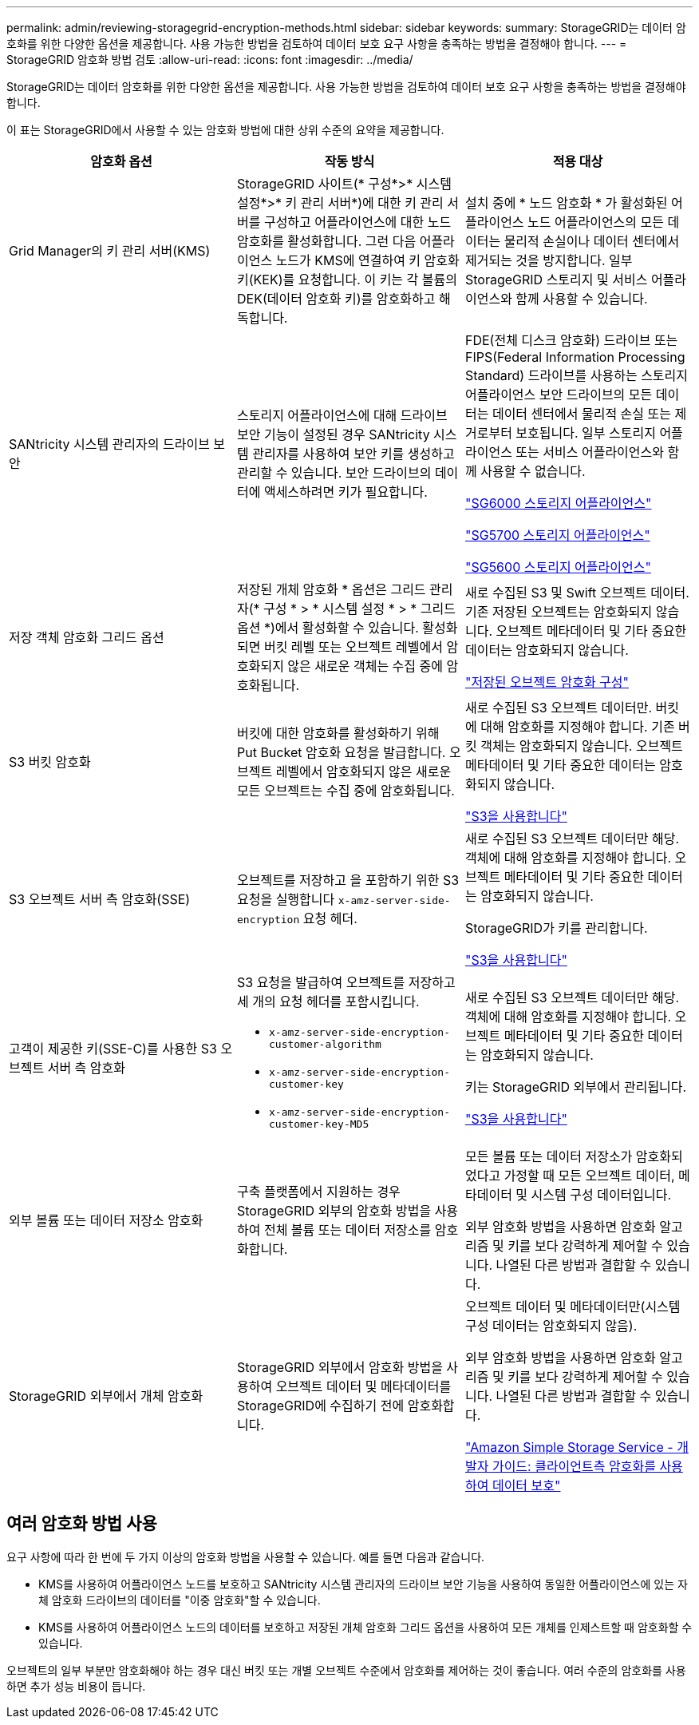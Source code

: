 ---
permalink: admin/reviewing-storagegrid-encryption-methods.html 
sidebar: sidebar 
keywords:  
summary: StorageGRID는 데이터 암호화를 위한 다양한 옵션을 제공합니다. 사용 가능한 방법을 검토하여 데이터 보호 요구 사항을 충족하는 방법을 결정해야 합니다. 
---
= StorageGRID 암호화 방법 검토
:allow-uri-read: 
:icons: font
:imagesdir: ../media/


[role="lead"]
StorageGRID는 데이터 암호화를 위한 다양한 옵션을 제공합니다. 사용 가능한 방법을 검토하여 데이터 보호 요구 사항을 충족하는 방법을 결정해야 합니다.

이 표는 StorageGRID에서 사용할 수 있는 암호화 방법에 대한 상위 수준의 요약을 제공합니다.

[cols="1a,1a,1a"]
|===
| 암호화 옵션 | 작동 방식 | 적용 대상 


 a| 
Grid Manager의 키 관리 서버(KMS)
 a| 
StorageGRID 사이트(* 구성*>* 시스템 설정*>* 키 관리 서버*)에 대한 키 관리 서버를 구성하고 어플라이언스에 대한 노드 암호화를 활성화합니다. 그런 다음 어플라이언스 노드가 KMS에 연결하여 키 암호화 키(KEK)를 요청합니다. 이 키는 각 볼륨의 DEK(데이터 암호화 키)를 암호화하고 해독합니다.
 a| 
설치 중에 * 노드 암호화 * 가 활성화된 어플라이언스 노드 어플라이언스의 모든 데이터는 물리적 손실이나 데이터 센터에서 제거되는 것을 방지합니다. 일부 StorageGRID 스토리지 및 서비스 어플라이언스와 함께 사용할 수 있습니다.



 a| 
SANtricity 시스템 관리자의 드라이브 보안
 a| 
스토리지 어플라이언스에 대해 드라이브 보안 기능이 설정된 경우 SANtricity 시스템 관리자를 사용하여 보안 키를 생성하고 관리할 수 있습니다. 보안 드라이브의 데이터에 액세스하려면 키가 필요합니다.
 a| 
FDE(전체 디스크 암호화) 드라이브 또는 FIPS(Federal Information Processing Standard) 드라이브를 사용하는 스토리지 어플라이언스 보안 드라이브의 모든 데이터는 데이터 센터에서 물리적 손실 또는 제거로부터 보호됩니다. 일부 스토리지 어플라이언스 또는 서비스 어플라이언스와 함께 사용할 수 없습니다.

link:../sg6000/index.html["SG6000 스토리지 어플라이언스"]

link:../sg5700/index.html["SG5700 스토리지 어플라이언스"]

link:../sg5600/index.html["SG5600 스토리지 어플라이언스"]



 a| 
저장 객체 암호화 그리드 옵션
 a| 
저장된 개체 암호화 * 옵션은 그리드 관리자(* 구성 * > * 시스템 설정 * > * 그리드 옵션 *)에서 활성화할 수 있습니다. 활성화되면 버킷 레벨 또는 오브젝트 레벨에서 암호화되지 않은 새로운 객체는 수집 중에 암호화됩니다.
 a| 
새로 수집된 S3 및 Swift 오브젝트 데이터. 기존 저장된 오브젝트는 암호화되지 않습니다. 오브젝트 메타데이터 및 기타 중요한 데이터는 암호화되지 않습니다.

link:configuring-stored-object-encryption.html["저장된 오브젝트 암호화 구성"]



 a| 
S3 버킷 암호화
 a| 
버킷에 대한 암호화를 활성화하기 위해 Put Bucket 암호화 요청을 발급합니다. 오브젝트 레벨에서 암호화되지 않은 새로운 모든 오브젝트는 수집 중에 암호화됩니다.
 a| 
새로 수집된 S3 오브젝트 데이터만. 버킷에 대해 암호화를 지정해야 합니다. 기존 버킷 객체는 암호화되지 않습니다. 오브젝트 메타데이터 및 기타 중요한 데이터는 암호화되지 않습니다.

link:../s3/index.html["S3을 사용합니다"]



 a| 
S3 오브젝트 서버 측 암호화(SSE)
 a| 
오브젝트를 저장하고 을 포함하기 위한 S3 요청을 실행합니다 `x-amz-server-side-encryption` 요청 헤더.
 a| 
새로 수집된 S3 오브젝트 데이터만 해당. 객체에 대해 암호화를 지정해야 합니다. 오브젝트 메타데이터 및 기타 중요한 데이터는 암호화되지 않습니다.

StorageGRID가 키를 관리합니다.

link:../s3/index.html["S3을 사용합니다"]



 a| 
고객이 제공한 키(SSE-C)를 사용한 S3 오브젝트 서버 측 암호화
 a| 
S3 요청을 발급하여 오브젝트를 저장하고 세 개의 요청 헤더를 포함시킵니다.

* `x-amz-server-side-encryption-customer-algorithm`
* `x-amz-server-side-encryption-customer-key`
* `x-amz-server-side-encryption-customer-key-MD5`

 a| 
새로 수집된 S3 오브젝트 데이터만 해당. 객체에 대해 암호화를 지정해야 합니다. 오브젝트 메타데이터 및 기타 중요한 데이터는 암호화되지 않습니다.

키는 StorageGRID 외부에서 관리됩니다.

link:../s3/index.html["S3을 사용합니다"]



 a| 
외부 볼륨 또는 데이터 저장소 암호화
 a| 
구축 플랫폼에서 지원하는 경우 StorageGRID 외부의 암호화 방법을 사용하여 전체 볼륨 또는 데이터 저장소를 암호화합니다.
 a| 
모든 볼륨 또는 데이터 저장소가 암호화되었다고 가정할 때 모든 오브젝트 데이터, 메타데이터 및 시스템 구성 데이터입니다.

외부 암호화 방법을 사용하면 암호화 알고리즘 및 키를 보다 강력하게 제어할 수 있습니다. 나열된 다른 방법과 결합할 수 있습니다.



 a| 
StorageGRID 외부에서 개체 암호화
 a| 
StorageGRID 외부에서 암호화 방법을 사용하여 오브젝트 데이터 및 메타데이터를 StorageGRID에 수집하기 전에 암호화합니다.
 a| 
오브젝트 데이터 및 메타데이터만(시스템 구성 데이터는 암호화되지 않음).

외부 암호화 방법을 사용하면 암호화 알고리즘 및 키를 보다 강력하게 제어할 수 있습니다. 나열된 다른 방법과 결합할 수 있습니다.

https://docs.aws.amazon.com/AmazonS3/latest/dev/UsingClientSideEncryption.html["Amazon Simple Storage Service - 개발자 가이드: 클라이언트측 암호화를 사용하여 데이터 보호"^]

|===


== 여러 암호화 방법 사용

요구 사항에 따라 한 번에 두 가지 이상의 암호화 방법을 사용할 수 있습니다. 예를 들면 다음과 같습니다.

* KMS를 사용하여 어플라이언스 노드를 보호하고 SANtricity 시스템 관리자의 드라이브 보안 기능을 사용하여 동일한 어플라이언스에 있는 자체 암호화 드라이브의 데이터를 "이중 암호화"할 수 있습니다.
* KMS를 사용하여 어플라이언스 노드의 데이터를 보호하고 저장된 개체 암호화 그리드 옵션을 사용하여 모든 개체를 인제스트할 때 암호화할 수 있습니다.


오브젝트의 일부 부분만 암호화해야 하는 경우 대신 버킷 또는 개별 오브젝트 수준에서 암호화를 제어하는 것이 좋습니다. 여러 수준의 암호화를 사용하면 추가 성능 비용이 듭니다.
